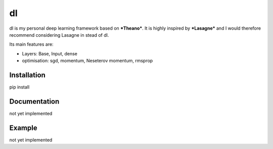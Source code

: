 dl
==

dl is my personal deep learning framework based on ***Theano***.
It is highly inspired by ***Lasagne*** and I would therefore recommend
considering Lasagne in stead of dl.


Its main features are:

* Layers: Base, Input, dense
* optimisation: sgd, momentum, Neseterov momentum, rmsprop


Installation
------------

pip install


Documentation
-------------

not yet implemented


Example
-------

not yet implemented
